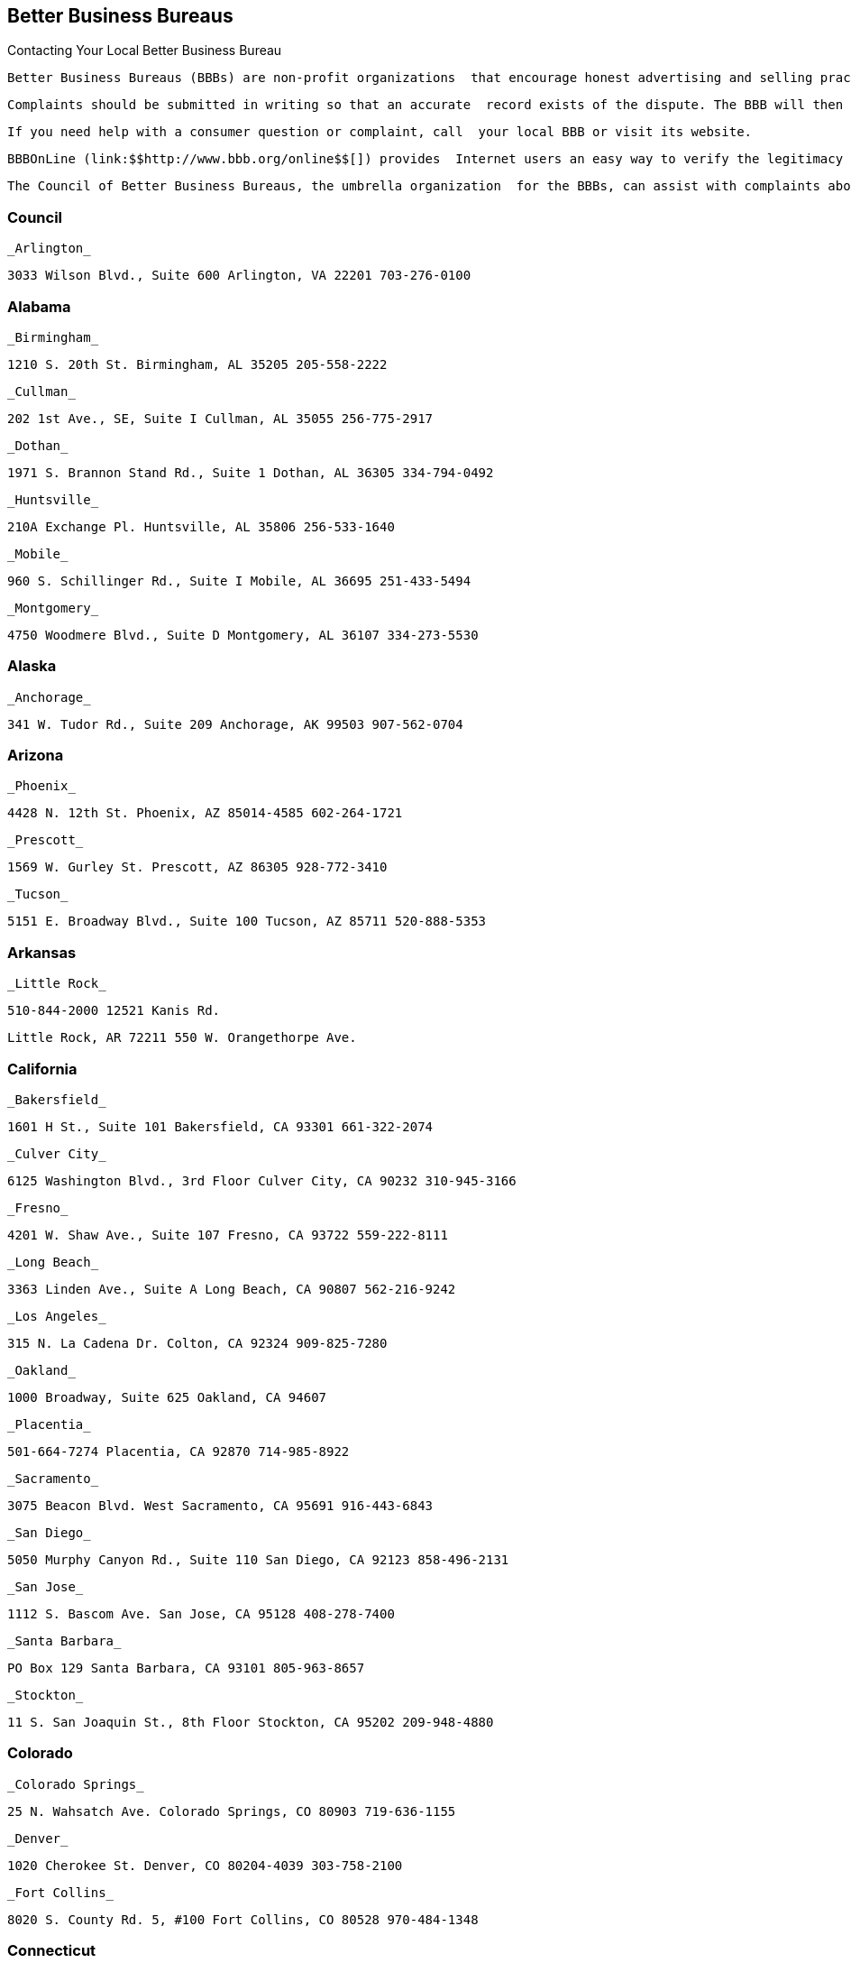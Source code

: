 [[better_business_bureaus]]

== Better Business Bureaus


.Contacting Your Local Better Business Bureau
****
 Better Business Bureaus (BBBs) are non-profit organizations  that encourage honest advertising and selling practices, and  are supported primarily by local businesses. BBBs offer a  variety of consumer services, including consumer education  materials; business reports, particularly unanswered or  unsettled complaints or other problems; mediation and arbitration  services; and information about charities and other organizations  that are seeking public donations. They also provide ratings (A,  B, C, D, or F) of local companies to express the BBB&rsquo;s confidence  that the company operates in a trustworthy manner and demonstrates  a willingness to resolve customer concerns. 

 Complaints should be submitted in writing so that an accurate  record exists of the dispute. The BBB will then present the  complaint to the company involved. If the complaint is not  resolved, the BBB may offer an alternative dispute settlement  process. BBBs do not judge or rate individual products or brands,  handle employer/employee wage disputes, or give legal advice. 

 If you need help with a consumer question or complaint, call  your local BBB or visit its website. 

 BBBOnLine (link:$$http://www.bbb.org/online$$[]) provides  Internet users an easy way to verify the legitimacy of online  businesses. Companies carrying the BBBOnLine seal have been  checked out by the BBB and agree to resolve customer concerns. 

 The Council of Better Business Bureaus, the umbrella organization  for the BBBs, can assist with complaints about the truthfulness  and accuracy of national advertising claims, including children&rsquo;s  advertising; provide reports on national soliciting charities; and  help to settle disputes with automobile manufacturers through the  BBB Auto Line program (p. 66). 


****



=== Council

 _Arlington_ 

 3033 Wilson Blvd., Suite 600 Arlington, VA 22201 703-276-0100 


=== Alabama

 _Birmingham_ 

 1210 S. 20th St. Birmingham, AL 35205 205-558-2222 

 _Cullman_ 

 202 1st Ave., SE, Suite I Cullman, AL 35055 256-775-2917 

 _Dothan_ 

 1971 S. Brannon Stand Rd., Suite 1 Dothan, AL 36305 334-794-0492 

 _Huntsville_ 

 210A Exchange Pl. Huntsville, AL 35806 256-533-1640 

 _Mobile_ 

 960 S. Schillinger Rd., Suite I Mobile, AL 36695 251-433-5494 

 _Montgomery_ 

 4750 Woodmere Blvd., Suite D Montgomery, AL 36107 334-273-5530 


=== Alaska

 _Anchorage_ 

 341 W. Tudor Rd., Suite 209 Anchorage, AK 99503 907-562-0704 


=== Arizona

 _Phoenix_ 

 4428 N. 12th St. Phoenix, AZ 85014-4585 602-264-1721 

 _Prescott_ 

 1569 W. Gurley St. Prescott, AZ 86305 928-772-3410 

 _Tucson_ 

 5151 E. Broadway Blvd., Suite 100 Tucson, AZ 85711 520-888-5353 


=== Arkansas

 _Little Rock_ 

 510-844-2000 12521 Kanis Rd. 

 Little Rock, AR 72211 550 W. Orangethorpe Ave. 


=== California

 _Bakersfield_ 

 1601 H St., Suite 101 Bakersfield, CA 93301 661-322-2074 

 _Culver City_ 

 6125 Washington Blvd., 3rd Floor Culver City, CA 90232 310-945-3166 

 _Fresno_ 

 4201 W. Shaw Ave., Suite 107 Fresno, CA 93722 559-222-8111 

 _Long Beach_ 

 3363 Linden Ave., Suite A Long Beach, CA 90807 562-216-9242 

 _Los Angeles_ 

 315 N. La Cadena Dr. Colton, CA 92324 909-825-7280 

 _Oakland_ 

 1000 Broadway, Suite 625 Oakland, CA 94607 

 _Placentia_ 

 501-664-7274 Placentia, CA 92870 714-985-8922 

 _Sacramento_ 

 3075 Beacon Blvd. West Sacramento, CA 95691 916-443-6843 

 _San Diego_ 

 5050 Murphy Canyon Rd., Suite 110 San Diego, CA 92123 858-496-2131 

 _San Jose_ 

 1112 S. Bascom Ave. San Jose, CA 95128 408-278-7400 

 _Santa Barbara_ 

 PO Box 129 Santa Barbara, CA 93101 805-963-8657 

 _Stockton_ 

 11 S. San Joaquin St., 8th Floor Stockton, CA 95202 209-948-4880 


=== Colorado

 _Colorado Springs_ 

 25 N. Wahsatch Ave. Colorado Springs, CO 80903 719-636-1155 

 _Denver_ 

 1020 Cherokee St. Denver, CO 80204-4039 303-758-2100 

 _Fort Collins_ 

 8020 S. County Rd. 5, #100 Fort Collins, CO 80528 970-484-1348 


=== Connecticut

 _Wallingford_ 

 706-210-7676 94 S. Turnpike Rd. Wallingford, CT 06492-4322 500 12th St. 


=== Delaware

 _Wilmington_ 

 60 Reads Way New Castle, DE 19720 302-221-5255 


=== District Of Columbia

 _Washington_ 

1411 K St., NW, Suite 1000 Washington, DC 20005-3404 202-393-8000


=== Florida

 _Clearwater_ 

 2655 McCormick Dr. Clearwater, FL 33759 727-535-5522 

 _Jacksonville_ 

 4417 Beach Blvd., Suite 202 Jacksonville, FL 32207 904-721-2288 

 _Miami_ 

 14750 N.W. 77 Ct., Suite 317 Miami Lakes, FL 33016 305-827-5363 

 _Orlando_ 

 1600 S. Grant St. Longwood, FL 32750 407-621-3300 

 _Pensacola_ 

 912 E. Gadsden St. Pensacola, FL 32501 850-429-0002 

 _Stuart_ 

 101 E. Ocean Blvd., Suite 202 Stuart, FL 34994 772-223-1492 

 _West Palm Beach_ 

 4411 Beacon Circle, Suite 4 West Palm Beach, FL 33407 561-842-1918 


=== Georgia

 _Atlanta_ 

 503 Oak Pl., Suite 590 Atlanta, GA 30349 404-766-0875 

 _Augusta_ 

 1227 Augusta West Pkwy., Suite 15 Augusta, GA 30909 

 _Columbus_ 

 203-269-2700 Columbus, GA 31901 706-324-0712 

 _Macon_ 

 277 Martin Luther King, Jr. Blvd. Suite 102 Macon, GA 31201-3495 478-742-7999 

 _Savannah_ 

 6555 Abercorn St., Suite 120 Savannah, GA 31405-5817 912-354-7521 


=== Hawaii

 _Honolulu_ 

 1132 Bishop St., Suite 615 Honolulu, HI 96813 808-536-6956 


=== Idaho

 _Boise_ 

 1200 N. Curtis Rd. Boise, ID 83706 208-342-4649 

 _Idaho Falls_ 

 453 River Pkwy. Idaho Falls, ID 83402 208-523-9754 


=== Illinois

 _Chicago_ 

 330 N. Wabash Ave., Suite 3120 Chicago, IL 60611-7621 312-832-0500 

 _Peoria_ 

 112 Harrison St. Peoria, IL 61602 309-688-3741 

 _Rockford_ 

 401 W. State St., Suite 500 Rockford, IL 61101 815-963-2222 


=== Indiana

 _Evansville_ 

 3101 N. Green River Rd., Suite 410 Evansville, IN 47715 812-473-0202 

 _Fort Wayne_ 

 4011 Parnell Ave. Fort Wayne, IN 46805 260-423-4433 

 _Indianapolis_ 

 151 N. Delaware St., Suite 2020 Indianapolis, IN 46204-2599 317-488-2222 

 _Merriville_ 

 7863 Broadway, Suite 124 Merriville, IN 46410 219-227-8400 

 _Osceola_ 

 10775 McKinley Hwy., Suite B Osceola, IN 46561 574-675-9315 


=== Iowa

 _Bettendorf_ 

 2435 Kimberly Rd., Suite 260 N Bettendorf, IA 52722-4100 563-355-6344 

 _Des Moines_ 

 505 5th Ave., Suite 950 Des Moines, IA 50309 515-243-8137 


=== Kansas

 _Wichita_ 

 345 N. Riverview St., Suite 720 Wichita, KS 67203 316-263-3146 


=== Kentucky

 _Lexington_ 

 1390 Olivia Ln., Suite 100 Lexington, KY 40511 859-259-1008 

 _Louisville_ 

 844 S. 4th St. Louisville, KY 40203 502-583-6546 


=== Louisiana

 _Alexandria_ 

 5220-C Rue Verdun Alexandria, LA 71303 318-473-4494 

 _Baton Rouge_ 

 748 Main St. Baton Rouge, LA 70802 225-346-5222 

 _Houma_ 

 801 Barrow St., Suite 400 Houma, LA 70360 985-868-3456 

 _Lafayette_ 

 4007 W. Congress St., Suite B Lafayette, LA 70506 337-981-3497 

 _Lake Charles_ 

 2309 E. Prien Lake Rd. Lake Charles, LA 70601 337-478-6253 

 _Monroe_ 

 1900 N. 18th St., Suite 411 Monroe, LA 71201 318-387-4600 

 _New Orleans_ 

 710 Baronne St., Suite C New Orleans, LA 70113 504-581-6222 

 _Shreveport_ 

 2006 E. 70th St. Shreveport, LA 71105 318-797-1337 


=== Maryland

 _Baltimore_ 

 502 S. Sharp St., Suite 1200 Baltimore, MD 21201 410-347-3990 


=== Massachusetts

 _Marlborough_ 

 290 Donald Lynch Blvd., Suite 102 Marlborough, MA 01752 508-652-4800 

 _Worcester_ 

 340 Main St., Suite 802 Worcester, MA 01608 508-755-2548 


=== Michigan

 _Detroit_ 

 26777 Central Park Blvd., Suite 100 Southfield, MI 48076-4163 248-223-9400 

 _Grand Rapids_ 

 40 Pearl St., NW, Suite 354 Grand Rapids, MI 49503 616-774-8236 


=== Minnesota

    _Minneapolis/ St. Paul_ 

 220 S. River Ridge Circle Burnsville, MN 55337 651-699-1111 


=== Mississippi

 _Jackson_ 

 505 Avalon Way, Suite B Jackson, MS 39047 601-398-1700 


=== Missouri

 _Kansas City_ 

 8080 Ward Pkwy., Suite 401 Kansas City, MO 64114 816-421-7800 

 _Springfield_ 

 430 S. Glenstone Ave., Suite A Springfield, MO 65802 417-862-4222 

 _St. Louis_ 

 211 N. Broadway, Suite 2060 St. Louis, MO 63102 314-645-3300 


=== Nebraska

 _Lincoln_ 

 3633 O St., Suite 1 Lincoln, NE 68510 402-436-2345 

 _Omaha_ 

 11811 P St. Omaha, NE 68137 402-391-7612 


=== Nevada

 _Las Vegas_ 

6040 S. Jones Blvd.Las Vegas, NV 89118702-320-4500 

 _Reno_ 

 4834 Sparks Blvd., Suite 102Sparks, NV 89436775-322-0657 


=== New Hampshire

 _Concord_ 

 48 Pleasant St.Concord, NH 03301603-224-1991 


=== New Jersey

 _Trenton_ 

 1700 Whitehorse-Hamilton Square Rd. Suite D-5 Trenton, NJ 08690-3596 609-588-0808 


=== New Mexico

 _Albuquerque_ 

 2625 Pennsylvania St., NE, Suite 2050 Albuquerque, NM 87110-3658 505-346-0110 

 _Farmington_ 

 308 N. Locke Ave. Farmington, NM 87401-5855 505-326-6501 


=== New York

 _Buffalo_ 

 100 Bryant Woods S Amherst, NY 14228 716-881-5222 

 _Farmingdale_ 

 399 Conklin St., Suite 300 Farmingdale, NY 11735 212-533-6200 

 _New York_ 

 30 E. 33rd St., 12th Floor New York, NY 10016 212-533-6200 

 _Tarrytown_ 

 150 White Plains Rd., Suite 107 Tarrytown, NY 10591-5521 212-533-6200 


=== North Carolina

 _Asheville_ 

 112 Executive Park Asheville, NC 28801 828-253-2392 

 _Charlotte_ 

 13860 Ballantyne Corporate Place Suite 225 Charlotte, NC 28277 704-927-8611 

 _Greensboro_ 

 3608 W. Friendly Ave. Suite 212 Greensboro, NC 27410-4895 336-852-4240 

 _Raleigh_ 

 5540 Munford Rd., Suite 130 Raleigh, NC 27612-2655 919-277-4222 

 _Winston-Salem_ 

 500 W. 5th St., Suite 202 Winston-Salem, NC 27101-2728 336-725-8348 


=== Ohio

 _Akron_ 

 222 W. Market St. Akron, OH 44303 330-253-4590 

 _Canton_ 

 1434 Cleveland Ave., NW Canton, OH 44703 330-454-9401 

 _Cincinnati_ 

 Seven W. 7th St., Suite 1600 Cincinnati, OH 45202 513-421-3015 

 _Cleveland_ 

 2800 Euclid Ave., 4th Floor Cleveland, OH 44115 216-241-7678 

 _Columbus_ 

 1169 Dublin Rd. Columbus, OH 43215-1005 614-486-6336 

 _Dayton_ 

 15 W. 4th St., Suite 300 Dayton, OH 45402-1830 937-222-5825 

 _Lima_ 

 219 N. McDonel St. Lima, OH 45801 419-223-7010 

 _Toledo_ 

 Integrity Place 7668 King's Pointe Rd. Toledo, OH 43617 419-531-3116 

 _Youngstown_ 

 International Towers 25 Market St. Youngstown, OH 44503 330-744-3111 


=== Oklahoma

 _Oklahoma City_ 

 17 S. Dewey St. Oklahoma City, OK 73102-2400 405-239-6081 

 _Tulsa_ 

 1722 S. Carson Ave., Suite 3200 Tulsa, OK 74119 918-492-1266 


=== Oregon

 _Lake Oswego_ 

 4004 S.W. Kruse Way Place, Suite 375 Lake Oswego, OR 97035 503-212-3022 


=== Pennsylvania

 _Bethlehem_ 

 50 W. North St. Bethlehem, PA 18018-3907 610-866-8780 

 _Harrisburg_ 

 1337 N. Front St. Harrisburg, PA 17102 717-364-3250 

 _Philadelphia_ 

 1880 John F. Kennedy Blvd., Suite 1330 Philadelphia, PA 19103 215-985-9313 

 _Pittsburgh_ 

 400 Holiday Dr., Suite 220 Pittsburgh, PA 15220 412-456-2700 

 _Scranton/Wilkes-Barre_ 

 4099 Birney Ave. Moosic, PA 18507 570-342-5100 


=== Puerto Rico

 _San Juan_ 

 530 Avenida De La Constitucion, #206 San Juan, PR 00901 787-289-8710 


=== South Carolina

 _Columbia_ 

 2442 Devine St. Columbia, SC 29205 803-254-2525 

 _Conway_ 

 1121 3rd Ave. Conway, SC 29526 843-488-2227 

 _Greenville_ 

 408 N. Church St., Suite C Greenville, SC 29601-2164 864-242-5052 


=== South Dakota

 _Sioux Falls_ 

 300 N. Phillips Ave., #100 Sioux Falls, SD 57104 605-271-2066 


=== Tennessee

 _Chattanooga_ 

 1010 Market St., Suite 200 Chattanooga, TN 37402 423-266-6144 

 _Clarksville_ 

 214 Main St. Clarksville, TN 37040 931-503-2222 

 _Columbia_ 

 502 N. Garden St., Suite 201 Columbia, TN 38401 931-388-9222 

 _Cookeville_ 

 18 N. Jefferson St. Cookeville, TN 38501 931-520-0008 

 _Franklin_ 

 367 Riverside Dr., Suite 110 Franklin, TN 37064 615-242-4222 

 _Knoxville_ 

 255 N. Peters Rd., Suite A Knoxville, TN 37923 865-692-1600 

 _Memphis_ 

 3693 Tyndale Dr. Memphis, TN 38125 901-759-1300 

 _Murfreesboro_ 

 530 Uptown Square Murfreesboro, TN 37129 615-242-4222 

 _Nashville_ 

 201 4th Ave. N., Suite 100 Nashville, TN 37219 615-242-4222 


=== Texas

 _Abilene_ 

 3300 S. 14th St., Suite 307 Abilene, TX 79605-5052 325-691-1533 

 _Amarillo_ 

 720 S. Tyler St., Suite B112 Amarillo, TX 79101 806-379-6222 

 _Austin_ 

 1005 La Posada Dr. Austin, TX 78752 512-445-2911 

 _Beaumont_ 

 550 Fannin St., Suite 100 Beaumont, TX 77701-2011 409-835-5348 

 _College Station_ 

 418 Tarrow St. College Station, TX 77840-1822 979-260-2222 

 _Corpus Christi_ 

 719 S. Shoreline, Suite 304 Corpus Christi, TX 78401 361-852-4949 

 _Dallas_ 

 1601 Elm St., Suite 3838 Dallas, TX 75201-3093 214-220-2000 

 _El Paso_ 

 720 Arizona Ave. El Paso, TX 79902 915-577-0191 

 _Fort Worth_ 

 101 Summit Ave., Suite 707 Fort Worth, TX 76102-5978 817-332-7585 

 _Harker Heights_ 

 445 E. Central Texas Expy., Suite 1 Harker Heights, TX 76548 254-699-0694 

 _Houston_ 

 1333 W. Loop South, Suite 1200 Houston, TX 77027 713-868-9500 

 _Longview_ 

 2401 Judson Rd., #102 Longview, TX 75605 903-758-3222 

 _Lubbock_ 

 3333 66th St. Lubbock, TX 79413-5711 806-763-0459 

 _Midland_ 

 10100 Liberator Ln. Midland, TX 79711 432-563-1880 

 _San Angelo_ 

 3134 Executive Dr., Suite A San Angelo, TX 76904 325-949-2989 

 _San Antonio_ 

 425 Soledad St., Suite 500 San Antonio, TX 78205 210-828-9441 

 _Tyler_ 

 3600 Old Bullard Rd. Building 1, Suite 101 Tyler, TX 75701 903-581-5704 

 _Weslaco_ 

 502 E. Expressway 83, Suite C Weslaco, TX 78596 956-968-3678 

 _Wichita Falls_ 

 4245 Kemp Blvd., Suite 1012 Wichita Falls, TX 76308 940-691-1172 


=== Utah

 _Salt Lake City_ 

 5673 S. Redwood Rd., Suite 22 Salt Lake City, UT 84123-5322 801-892-6009 


=== Virginia

 _Norfolk_ 

 586 Virginian Dr. Norfolk, VA 23505 757-531-1300 

 _Richmond_ 

 720 Moorefield Park Dr., Suite 300 Richmond, VA 23236 804-648-0016 

 _Roanoke_ 

 5115 Bernard Dr., Suite 202 Roanoke, VA 24018 540-342-3455 


=== Washington

 _DuPont_ 

 1000 Station Dr., Suite 222 DuPont, WA 98327 206-431-2222 

 _Spokane_ 

 152 S. Jefferson St., Suite 200 Spokane, WA 99201 509-455-4200 


=== West Virginia

 _Charleston_ 

 1018 Kanawha Blvd. E, Suite 301 Charleston, WV 25301 304-345-7502 


=== Wisconsin

 _Milwaukee_ 

 10101 W. Greenfield Ave., Suite 125 West Allis, WI 53214 414-847-6000 

